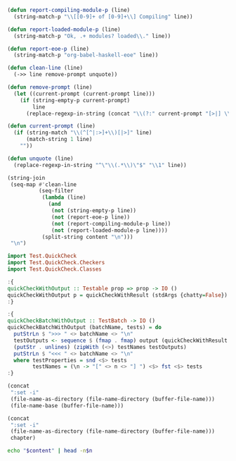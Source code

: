 #+NAME: ghci-clean
#+BEGIN_SRC emacs-lisp :var content="" :results raw
(defun report-compiling-module-p (line)
  (string-match-p "\\[[0-9]+ of [0-9]+\\] Compiling" line))

(defun report-loaded-module-p (line)
  (string-match-p "Ok, .+ modules? loaded\\." line))

(defun report-eoe-p (line)
  (string-match-p "org-babel-haskell-eoe" line))

(defun clean-line (line)
  (->> line remove-prompt unquote))

(defun remove-prompt (line)
  (let ((current-prompt (current-prompt line)))
    (if (string-empty-p current-prompt)
        line
      (replace-regexp-in-string (concat "\\(?:" current-prompt "[>|] \\)+") "" line))))

(defun current-prompt (line)
  (if (string-match "\\(^[^|:>]+\\)[|>]" line)
      (match-string 1 line)
    ""))

(defun unquote (line)
  (replace-regexp-in-string "^\"\\(.*\\)\"$" "\\1" line))

(string-join
 (seq-map #'clean-line
          (seq-filter
           (lambda (line)
             (and
              (not (string-empty-p line))
              (not (report-eoe-p line))
              (not (report-compiling-module-p line))
              (not (report-loaded-module-p line))))
           (split-string content "\n")))
 "\n")
#+END_SRC

#+NAME: quickcheck-with-output
#+BEGIN_SRC haskell :eval never
import Test.QuickCheck
import Test.QuickCheck.Checkers
import Test.QuickCheck.Classes

:{
quickCheckWithOutput :: Testable prop => prop -> IO ()
quickCheckWithOutput p = quickCheckWithResult (stdArgs {chatty=False}) p >>= print . output
:}

:{
quickCheckBatchWithOutput :: TestBatch -> IO ()
quickCheckBatchWithOutput (batchName, tests) = do
  putStrLn $ ">>> " <> batchName <> "\n"
  testOutputs <- sequence $ (fmap . fmap) output (quickCheckWithResult (stdArgs {chatty=False}) <$> testProperties)
  (putStr . unlines) (zipWith (<>) testNames testOutputs)
  putStrLn $ "<<< " <> batchName <> "\n"
  where testProperties = snd <$> tests
        testNames = (\n -> "[" <> n <> "] ") <$> fst <$> tests
:}
#+END_SRC

#+NAME: add-current-chapter-directory-in-path
#+BEGIN_SRC emacs-lisp :output raw
(concat
 ":set -i"
 (file-name-as-directory (file-name-directory (buffer-file-name)))
 (file-name-base (buffer-file-name)))
#+END_SRC

#+NAME: add-chapter-directory-in-path
#+BEGIN_SRC emacs-lisp :var chapter="" :output raw
(concat
 ":set -i"
 (file-name-as-directory (file-name-directory (buffer-file-name)))
 chapter)
#+END_SRC

#+NAME: head
#+BEGIN_SRC sh :var n="1" :var content="" :results raw
echo "$content" | head -n$n
#+END_SRC
